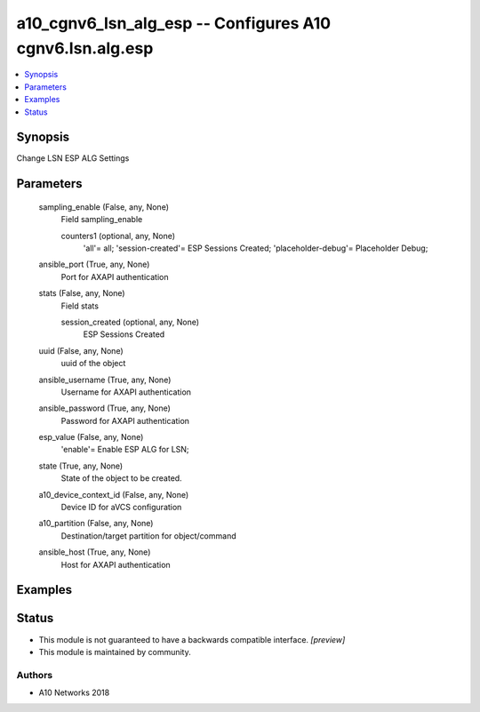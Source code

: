 .. _a10_cgnv6_lsn_alg_esp_module:


a10_cgnv6_lsn_alg_esp -- Configures A10 cgnv6.lsn.alg.esp
=========================================================

.. contents::
   :local:
   :depth: 1


Synopsis
--------

Change LSN ESP ALG Settings






Parameters
----------

  sampling_enable (False, any, None)
    Field sampling_enable


    counters1 (optional, any, None)
      'all'= all; 'session-created'= ESP Sessions Created; 'placeholder-debug'= Placeholder Debug;



  ansible_port (True, any, None)
    Port for AXAPI authentication


  stats (False, any, None)
    Field stats


    session_created (optional, any, None)
      ESP Sessions Created



  uuid (False, any, None)
    uuid of the object


  ansible_username (True, any, None)
    Username for AXAPI authentication


  ansible_password (True, any, None)
    Password for AXAPI authentication


  esp_value (False, any, None)
    'enable'= Enable ESP ALG for LSN;


  state (True, any, None)
    State of the object to be created.


  a10_device_context_id (False, any, None)
    Device ID for aVCS configuration


  a10_partition (False, any, None)
    Destination/target partition for object/command


  ansible_host (True, any, None)
    Host for AXAPI authentication









Examples
--------

.. code-block:: yaml+jinja

    





Status
------




- This module is not guaranteed to have a backwards compatible interface. *[preview]*


- This module is maintained by community.



Authors
~~~~~~~

- A10 Networks 2018

